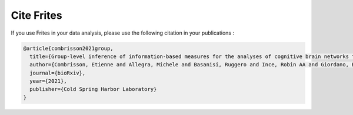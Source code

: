 Cite Frites
===========

If you use Frites in your data analysis, please use the following citation in your publications :

.. code-block:: latex

    @article{combrisson2021group,
      title={Group-level inference of information-based measures for the analyses of cognitive brain networks from neurophysiological data},
      author={Combrisson, Etienne and Allegra, Michele and Basanisi, Ruggero and Ince, Robin AA and Giordano, Bruno and Bastin, Julien and Brovelli, Andrea},
      journal={bioRxiv},
      year={2021},
      publisher={Cold Spring Harbor Laboratory}
    }